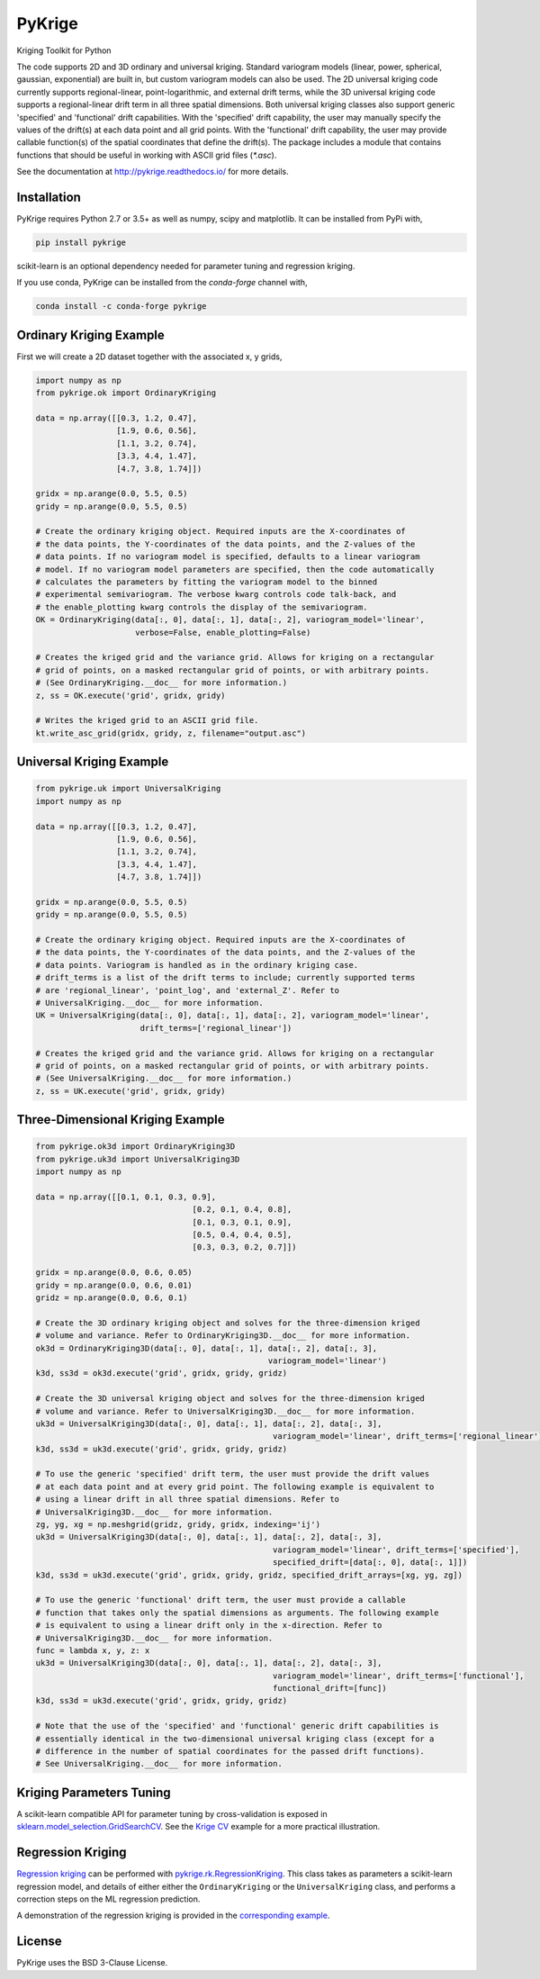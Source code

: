 PyKrige
=======

Kriging Toolkit for Python

.. image:: https://img.shields.io/pypi/v/pykrige.svg
    :target: https://pypi.python.org/pypi/pykrige

.. image:: https://anaconda.org/conda-forge/pykrige/badges/version.svg
  :target: https://github.com/conda-forge/pykrige-feedstock

.. image:: https://readthedocs.org/projects/pykrige/badge/?version=latest
    :target: http://pykrige.readthedocs.io/en/latest/?badge=latest
    :alt: Documentation Status

.. image:: https://travis-ci.org/bsmurphy/PyKrige.svg?branch=master
    :target: https://travis-ci.org/bsmurphy/PyKrige

.. image:: https://ci.appveyor.com/api/projects/status/github/bsmurphy/PyKrige?branch=master&svg=true
    :target: https://ci.appveyor.com/project/bsmurphy/pykrige



The code supports 2D and 3D ordinary and universal kriging. Standard variogram models
(linear, power, spherical, gaussian, exponential) are built in, but custom variogram models can also be used.
The 2D universal kriging code currently supports regional-linear, point-logarithmic, and external drift terms,
while the 3D universal kriging code supports a regional-linear drift term in all three spatial dimensions.
Both universal kriging classes also support generic 'specified' and 'functional' drift capabilities.
With the 'specified' drift capability, the user may manually specify the values of the drift(s) at each data
point and all grid points. With the 'functional' drift capability, the user may provide callable function(s)
of the spatial coordinates that define the drift(s). The package includes a module that contains functions
that should be useful in working with ASCII grid files (`*.asc`).

See the documentation at `http://pykrige.readthedocs.io/ <http://pykrige.readthedocs.io/>`_ for more details.

Installation
^^^^^^^^^^^^

PyKrige requires Python 2.7 or 3.5+ as well as numpy, scipy and matplotlib. It can be installed from PyPi with,

.. code:: bash

    pip install pykrige

scikit-learn is an optional dependency needed for parameter tuning and regression kriging.


If you use conda, PyKrige can be installed from the `conda-forge` channel with,

.. code:: bash

    conda install -c conda-forge pykrige


Ordinary Kriging Example
^^^^^^^^^^^^^^^^^^^^^^^^

First we will create a 2D dataset together with the associated x, y grids,

.. code:: python

    import numpy as np
    from pykrige.ok import OrdinaryKriging
    
    data = np.array([[0.3, 1.2, 0.47],
                     [1.9, 0.6, 0.56],
                     [1.1, 3.2, 0.74],
                     [3.3, 4.4, 1.47],
                     [4.7, 3.8, 1.74]])
    
    gridx = np.arange(0.0, 5.5, 0.5)
    gridy = np.arange(0.0, 5.5, 0.5)
    
    # Create the ordinary kriging object. Required inputs are the X-coordinates of
    # the data points, the Y-coordinates of the data points, and the Z-values of the
    # data points. If no variogram model is specified, defaults to a linear variogram
    # model. If no variogram model parameters are specified, then the code automatically
    # calculates the parameters by fitting the variogram model to the binned 
    # experimental semivariogram. The verbose kwarg controls code talk-back, and
    # the enable_plotting kwarg controls the display of the semivariogram.
    OK = OrdinaryKriging(data[:, 0], data[:, 1], data[:, 2], variogram_model='linear',
                         verbose=False, enable_plotting=False)
    					 
    # Creates the kriged grid and the variance grid. Allows for kriging on a rectangular
    # grid of points, on a masked rectangular grid of points, or with arbitrary points.
    # (See OrdinaryKriging.__doc__ for more information.)
    z, ss = OK.execute('grid', gridx, gridy)
    
    # Writes the kriged grid to an ASCII grid file.
    kt.write_asc_grid(gridx, gridy, z, filename="output.asc")

Universal Kriging Example
^^^^^^^^^^^^^^^^^^^^^^^^^

.. code:: python

    from pykrige.uk import UniversalKriging
    import numpy as np

    data = np.array([[0.3, 1.2, 0.47],
                     [1.9, 0.6, 0.56],
                     [1.1, 3.2, 0.74],
                     [3.3, 4.4, 1.47],
                     [4.7, 3.8, 1.74]])

    gridx = np.arange(0.0, 5.5, 0.5)
    gridy = np.arange(0.0, 5.5, 0.5)

    # Create the ordinary kriging object. Required inputs are the X-coordinates of
    # the data points, the Y-coordinates of the data points, and the Z-values of the
    # data points. Variogram is handled as in the ordinary kriging case.
    # drift_terms is a list of the drift terms to include; currently supported terms
    # are 'regional_linear', 'point_log', and 'external_Z'. Refer to 
    # UniversalKriging.__doc__ for more information.
    UK = UniversalKriging(data[:, 0], data[:, 1], data[:, 2], variogram_model='linear',
                          drift_terms=['regional_linear'])
                                             
    # Creates the kriged grid and the variance grid. Allows for kriging on a rectangular
    # grid of points, on a masked rectangular grid of points, or with arbitrary points.
    # (See UniversalKriging.__doc__ for more information.)
    z, ss = UK.execute('grid', gridx, gridy)

Three-Dimensional Kriging Example
^^^^^^^^^^^^^^^^^^^^^^^^^^^^^^^^^

.. code:: python

    from pykrige.ok3d import OrdinaryKriging3D
    from pykrige.uk3d import UniversalKriging3D
    import numpy as np

    data = np.array([[0.1, 0.1, 0.3, 0.9],
                                     [0.2, 0.1, 0.4, 0.8],
                                     [0.1, 0.3, 0.1, 0.9],
                                     [0.5, 0.4, 0.4, 0.5],
                                     [0.3, 0.3, 0.2, 0.7]])

    gridx = np.arange(0.0, 0.6, 0.05)
    gridy = np.arange(0.0, 0.6, 0.01)
    gridz = np.arange(0.0, 0.6, 0.1)

    # Create the 3D ordinary kriging object and solves for the three-dimension kriged 
    # volume and variance. Refer to OrdinaryKriging3D.__doc__ for more information.
    ok3d = OrdinaryKriging3D(data[:, 0], data[:, 1], data[:, 2], data[:, 3],
                                                     variogram_model='linear')
    k3d, ss3d = ok3d.execute('grid', gridx, gridy, gridz)

    # Create the 3D universal kriging object and solves for the three-dimension kriged 
    # volume and variance. Refer to UniversalKriging3D.__doc__ for more information.
    uk3d = UniversalKriging3D(data[:, 0], data[:, 1], data[:, 2], data[:, 3], 
                                                      variogram_model='linear', drift_terms=['regional_linear'])
    k3d, ss3d = uk3d.execute('grid', gridx, gridy, gridz)

    # To use the generic 'specified' drift term, the user must provide the drift values 
    # at each data point and at every grid point. The following example is equivalent to 
    # using a linear drift in all three spatial dimensions. Refer to
    # UniversalKriging3D.__doc__ for more information.
    zg, yg, xg = np.meshgrid(gridz, gridy, gridx, indexing='ij')
    uk3d = UniversalKriging3D(data[:, 0], data[:, 1], data[:, 2], data[:, 3], 
                                                      variogram_model='linear', drift_terms=['specified'],
                                                      specified_drift=[data[:, 0], data[:, 1]])
    k3d, ss3d = uk3d.execute('grid', gridx, gridy, gridz, specified_drift_arrays=[xg, yg, zg])

    # To use the generic 'functional' drift term, the user must provide a callable 
    # function that takes only the spatial dimensions as arguments. The following example 
    # is equivalent to using a linear drift only in the x-direction. Refer to 
    # UniversalKriging3D.__doc__ for more information.
    func = lambda x, y, z: x
    uk3d = UniversalKriging3D(data[:, 0], data[:, 1], data[:, 2], data[:, 3], 
                                                      variogram_model='linear', drift_terms=['functional'],
                                                      functional_drift=[func])
    k3d, ss3d = uk3d.execute('grid', gridx, gridy, gridz)

    # Note that the use of the 'specified' and 'functional' generic drift capabilities is 
    # essentially identical in the two-dimensional universal kriging class (except for a 
    # difference in the number of spatial coordinates for the passed drift functions). 
    # See UniversalKriging.__doc__ for more information.


Kriging Parameters Tuning
^^^^^^^^^^^^^^^^^^^^^^^^^

A scikit-learn compatible API for parameter tuning by cross-validation is exposed in
`sklearn.model_selection.GridSearchCV <http://scikit-learn.org/stable/modules/generated/sklearn.model_selection.GridSearchCV.html>`_.
See the `Krige CV <http://pykrige.readthedocs.io/en/latest/examples/krige_cv.html#sphx-glr-examples-krige-cv-py>`_
example for a more practical illustration.


Regression Kriging
^^^^^^^^^^^^^^^^^^

`Regression kriging <https://en.wikipedia.org/wiki/Regression-Kriging>`_ can be performed
with `pykrige.rk.RegressionKriging <http://pykrige.readthedocs.io/en/latest/examples/regression_kriging2d.html>`_.
This class takes as parameters a scikit-learn regression model, and details of either either
the ``OrdinaryKriging`` or the ``UniversalKriging`` class, and performs a correction steps on the ML regression prediction.
 
A demonstration of the regression kriging is provided in the 
`corresponding example <http://pykrige.readthedocs.io/en/latest/examples/regression_kriging2d.html#sphx-glr-examples-regression-kriging2d-py>`_.

License
^^^^^^^

PyKrige uses the BSD 3-Clause License.
